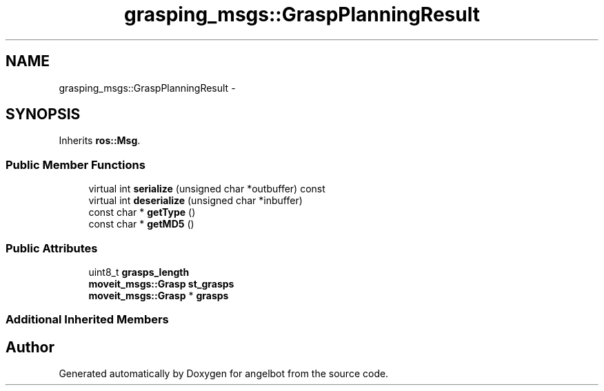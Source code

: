 .TH "grasping_msgs::GraspPlanningResult" 3 "Sat Jul 9 2016" "angelbot" \" -*- nroff -*-
.ad l
.nh
.SH NAME
grasping_msgs::GraspPlanningResult \- 
.SH SYNOPSIS
.br
.PP
.PP
Inherits \fBros::Msg\fP\&.
.SS "Public Member Functions"

.in +1c
.ti -1c
.RI "virtual int \fBserialize\fP (unsigned char *outbuffer) const "
.br
.ti -1c
.RI "virtual int \fBdeserialize\fP (unsigned char *inbuffer)"
.br
.ti -1c
.RI "const char * \fBgetType\fP ()"
.br
.ti -1c
.RI "const char * \fBgetMD5\fP ()"
.br
.in -1c
.SS "Public Attributes"

.in +1c
.ti -1c
.RI "uint8_t \fBgrasps_length\fP"
.br
.ti -1c
.RI "\fBmoveit_msgs::Grasp\fP \fBst_grasps\fP"
.br
.ti -1c
.RI "\fBmoveit_msgs::Grasp\fP * \fBgrasps\fP"
.br
.in -1c
.SS "Additional Inherited Members"


.SH "Author"
.PP 
Generated automatically by Doxygen for angelbot from the source code\&.
